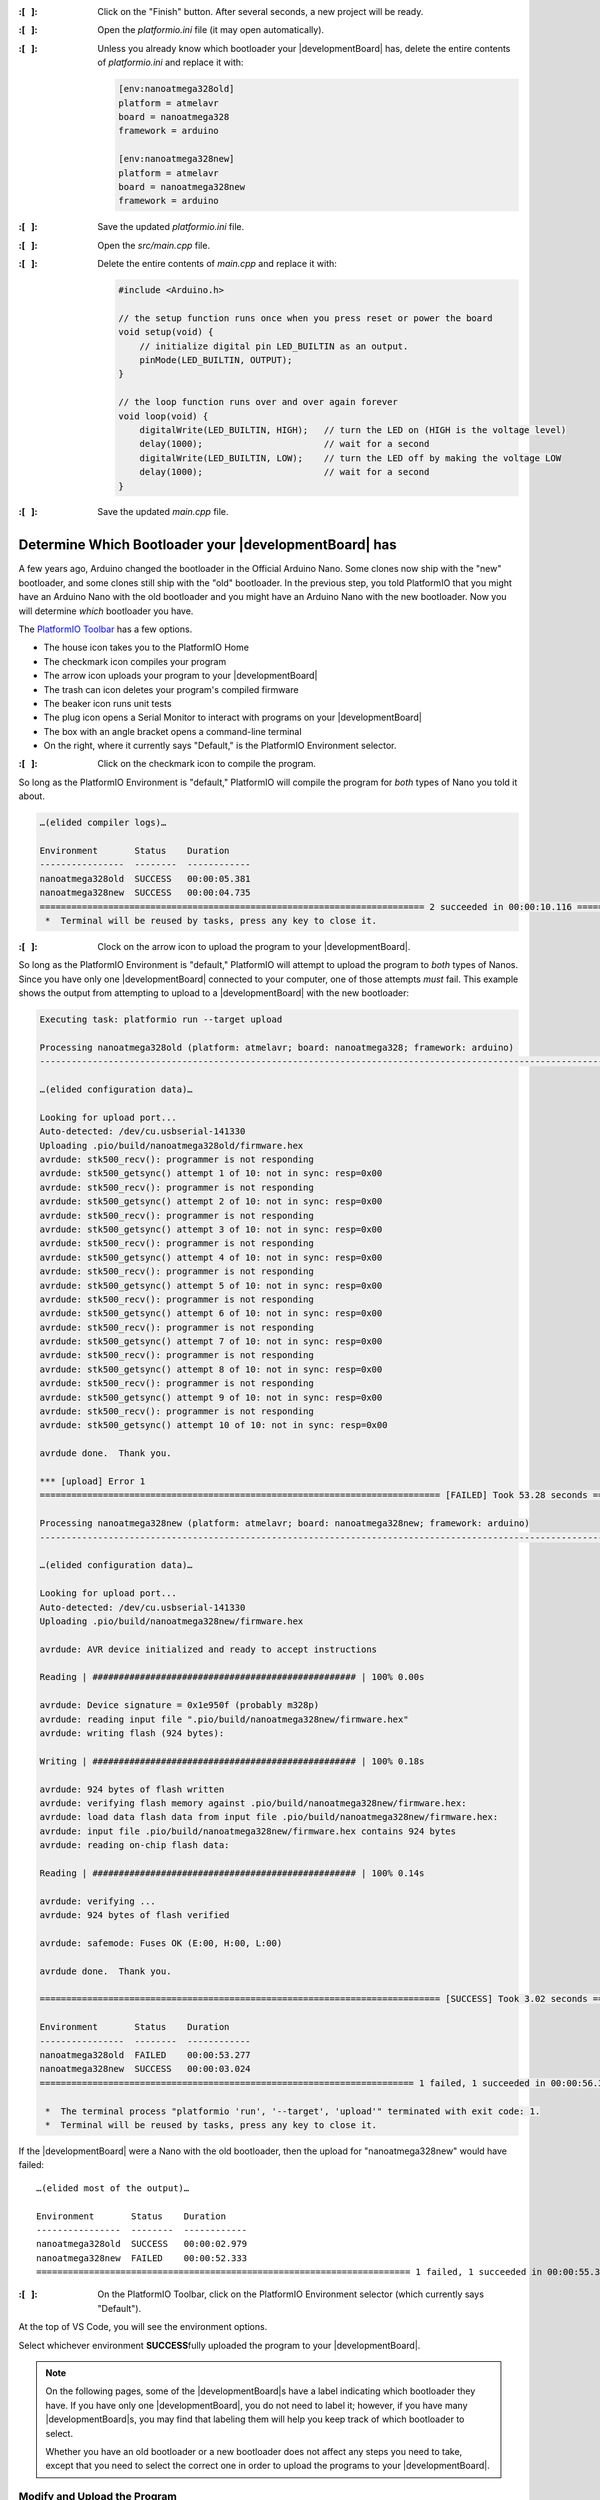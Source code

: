 :\:[   ]: Click on the "Finish" button. After several seconds, a new project will be ready.

:\:[   ]: Open the *platformio.ini* file (it may open automatically).

:\:[   ]: Unless you already know which bootloader your |developmentBoard| has, delete the entire contents of *platformio.ini* and replace it with:

    ..  code-block:: console

        [env:nanoatmega328old]
        platform = atmelavr
        board = nanoatmega328
        framework = arduino

        [env:nanoatmega328new]
        platform = atmelavr
        board = nanoatmega328new
        framework = arduino

:\:[   ]: Save the updated *platformio.ini* file.

:\:[   ]: Open the *src/main.cpp* file.

:\:[   ]: Delete the entire contents of *main.cpp* and replace it with:

    ..  code-block:: cpp

        #include <Arduino.h>

        // the setup function runs once when you press reset or power the board
        void setup(void) {
            // initialize digital pin LED_BUILTIN as an output.
            pinMode(LED_BUILTIN, OUTPUT);
        }

        // the loop function runs over and over again forever
        void loop(void) {
            digitalWrite(LED_BUILTIN, HIGH);   // turn the LED on (HIGH is the voltage level)
            delay(1000);                       // wait for a second
            digitalWrite(LED_BUILTIN, LOW);    // turn the LED off by making the voltage LOW
            delay(1000);                       // wait for a second
        }

:\:[   ]: Save the updated *main.cpp* file.


Determine Which Bootloader your |developmentBoard| has
~~~~~~~~~~~~~~~~~~~~~~~~~~~~~~~~~~~~~~~~~~~~~~~~~~~~~~

A few years ago, Arduino changed the bootloader in the Official Arduino Nano.
Some clones now ship with the "new" bootloader, and some clones still ship with the "old" bootloader.
In the previous step, you told PlatformIO that you might have an Arduino Nano with the old bootloader and you might have an Arduino Nano with the new bootloader.
Now you will determine *which* bootloader you have.

\

The `PlatformIO Toolbar <https://docs.platformio.org/en/latest/integration/ide/vscode.html#platformio-toolbar>`_ has a few options.

..  image:: platformIOToolbar.png

-   The house icon takes you to the PlatformIO Home
-   The checkmark icon compiles your program
-   The arrow icon uploads your program to your |developmentBoard|
-   The trash can icon deletes your program's compiled firmware
-   The beaker icon runs unit tests
-   The plug icon opens a Serial Monitor to interact with programs on your |developmentBoard|
-   The box with an angle bracket opens a command-line terminal
-   On the right, where it currently says "Default," is the PlatformIO Environment selector.


:\:[   ]: Click on the checkmark icon to compile the program.

So long as the PlatformIO Environment is "default," PlatformIO will compile the program for *both* types of Nano you told it about.

..  code-block:: console

    …(elided compiler logs)…

    Environment       Status    Duration
    ----------------  --------  ------------
    nanoatmega328old  SUCCESS   00:00:05.381
    nanoatmega328new  SUCCESS   00:00:04.735
    ========================================================================= 2 succeeded in 00:00:10.116 =========================================================================
     *  Terminal will be reused by tasks, press any key to close it.


:\:[   ]: Clock on the arrow icon to upload the program to your |developmentBoard|.

So long as the PlatformIO Environment is "default," PlatformIO will attempt to upload the program to *both* types of Nanos.
Since you have only one |developmentBoard| connected to your computer, one of those attempts *must* fail.
This example shows the output from attempting to upload to a |developmentBoard| with the new bootloader:

..  code-block:: console

    Executing task: platformio run --target upload

    Processing nanoatmega328old (platform: atmelavr; board: nanoatmega328; framework: arduino)
    -------------------------------------------------------------------------------------------------------------------------------------------------------------------------------------

    …(elided configuration data)…

    Looking for upload port...
    Auto-detected: /dev/cu.usbserial-141330
    Uploading .pio/build/nanoatmega328old/firmware.hex
    avrdude: stk500_recv(): programmer is not responding
    avrdude: stk500_getsync() attempt 1 of 10: not in sync: resp=0x00
    avrdude: stk500_recv(): programmer is not responding
    avrdude: stk500_getsync() attempt 2 of 10: not in sync: resp=0x00
    avrdude: stk500_recv(): programmer is not responding
    avrdude: stk500_getsync() attempt 3 of 10: not in sync: resp=0x00
    avrdude: stk500_recv(): programmer is not responding
    avrdude: stk500_getsync() attempt 4 of 10: not in sync: resp=0x00
    avrdude: stk500_recv(): programmer is not responding
    avrdude: stk500_getsync() attempt 5 of 10: not in sync: resp=0x00
    avrdude: stk500_recv(): programmer is not responding
    avrdude: stk500_getsync() attempt 6 of 10: not in sync: resp=0x00
    avrdude: stk500_recv(): programmer is not responding
    avrdude: stk500_getsync() attempt 7 of 10: not in sync: resp=0x00
    avrdude: stk500_recv(): programmer is not responding
    avrdude: stk500_getsync() attempt 8 of 10: not in sync: resp=0x00
    avrdude: stk500_recv(): programmer is not responding
    avrdude: stk500_getsync() attempt 9 of 10: not in sync: resp=0x00
    avrdude: stk500_recv(): programmer is not responding
    avrdude: stk500_getsync() attempt 10 of 10: not in sync: resp=0x00

    avrdude done.  Thank you.

    *** [upload] Error 1
    ============================================================================ [FAILED] Took 53.28 seconds ============================================================================

    Processing nanoatmega328new (platform: atmelavr; board: nanoatmega328new; framework: arduino)
    -------------------------------------------------------------------------------------------------------------------------------------------------------------------------------------

    …(elided configuration data)…

    Looking for upload port...
    Auto-detected: /dev/cu.usbserial-141330
    Uploading .pio/build/nanoatmega328new/firmware.hex

    avrdude: AVR device initialized and ready to accept instructions

    Reading | ################################################## | 100% 0.00s

    avrdude: Device signature = 0x1e950f (probably m328p)
    avrdude: reading input file ".pio/build/nanoatmega328new/firmware.hex"
    avrdude: writing flash (924 bytes):

    Writing | ################################################## | 100% 0.18s

    avrdude: 924 bytes of flash written
    avrdude: verifying flash memory against .pio/build/nanoatmega328new/firmware.hex:
    avrdude: load data flash data from input file .pio/build/nanoatmega328new/firmware.hex:
    avrdude: input file .pio/build/nanoatmega328new/firmware.hex contains 924 bytes
    avrdude: reading on-chip flash data:

    Reading | ################################################## | 100% 0.14s

    avrdude: verifying ...
    avrdude: 924 bytes of flash verified

    avrdude: safemode: Fuses OK (E:00, H:00, L:00)

    avrdude done.  Thank you.

    ============================================================================ [SUCCESS] Took 3.02 seconds ============================================================================

    Environment       Status    Duration
    ----------------  --------  ------------
    nanoatmega328old  FAILED    00:00:53.277
    nanoatmega328new  SUCCESS   00:00:03.024
    ======================================================================= 1 failed, 1 succeeded in 00:00:56.300 =======================================================================

     *  The terminal process "platformio 'run', '--target', 'upload'" terminated with exit code: 1.
     *  Terminal will be reused by tasks, press any key to close it.

If the |developmentBoard| were a Nano with the old bootloader, then the upload for "nanoatmega328new" would have failed::

    …(elided most of the output)…

    Environment       Status    Duration
    ----------------  --------  ------------
    nanoatmega328old  SUCCESS   00:00:02.979
    nanoatmega328new  FAILED    00:00:52.333
    ======================================================================= 1 failed, 1 succeeded in 00:00:55.312 =======================================================================


:\:[   ]: On the PlatformIO Toolbar, click on the PlatformIO Environment selector (which currently says "Default").

At the top of VS Code, you will see the environment options.

..  image:: platformIOEnvironmentSelection.png
    :align: center

Select whichever environment **SUCCESS**\ fully uploaded the program to your |developmentBoard|.

..  NOTE::
    On the following pages, some of the |developmentBoard|\ s have a label indicating which bootloader they have.
    If you have only one |developmentBoard|, you do not need to label it;
    however, if you have many |developmentBoard|\ s, you may find that labeling them will help you keep track of which bootloader to select.

    Whether you have an old bootloader  or a new bootloader does not affect any steps you need to take, except that you need to select the correct one in order to upload the programs to your |developmentBoard|\ .


Modify and Upload the Program
"""""""""""""""""""""""""""""

:\:[   ]: In *src/main.cpp*, edit the values in the ``delay()`` calls to change the delays between the LED turning on, off, and on again.
    Select values that will visibly have a difference, such as 250 or 2000.

:\:[   ]: Compile the program.

Now that a specific PlatformIO Environment is selected, PlatformIO will compile the program only for that environment.

:\:[   ]: Upload the program to your |developmentBoard|.

Now that a specific PlatformIO Environment is selected, PlatformIO only attempt to upload the program to a |developmentBoard| with the correct bootloader.
The LED's on-off pattern will change, reflecting the ``delay()`` values you assigned.

..  image:: animations/myblink.gif
    :height: 3cm
    :align: center

|

Handling Errors
~~~~~~~~~~~~~~~

If you get an error when attempting to upload a program, see :doc:`../../../troubleshooting/nano` for guidance.

|

..  ATTENTION::
    **CHECKPOINT 2**
    | |checkpoint| uploaded new code to the |developmentBoard|. |updateCheckpointsTXT|
